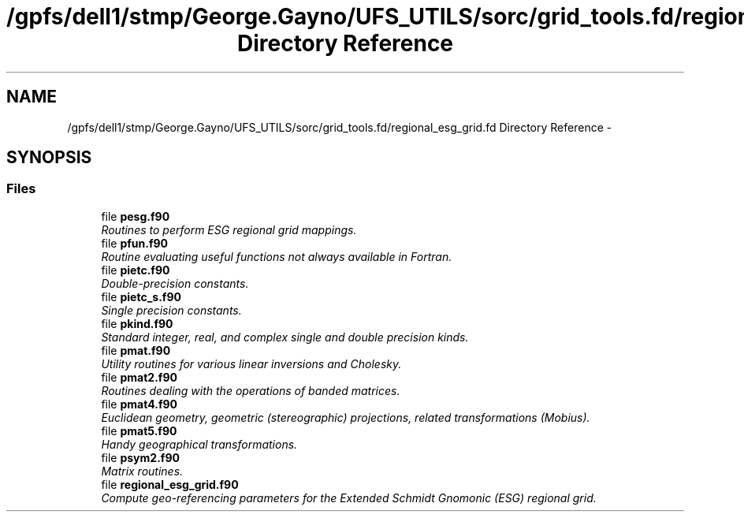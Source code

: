 .TH "/gpfs/dell1/stmp/George.Gayno/UFS_UTILS/sorc/grid_tools.fd/regional_esg_grid.fd Directory Reference" 3 "Mon Aug 16 2021" "Version 1.6.0" "grid_tools" \" -*- nroff -*-
.ad l
.nh
.SH NAME
/gpfs/dell1/stmp/George.Gayno/UFS_UTILS/sorc/grid_tools.fd/regional_esg_grid.fd Directory Reference \- 
.SH SYNOPSIS
.br
.PP
.SS "Files"

.in +1c
.ti -1c
.RI "file \fBpesg\&.f90\fP"
.br
.RI "\fIRoutines to perform ESG regional grid mappings\&. \fP"
.ti -1c
.RI "file \fBpfun\&.f90\fP"
.br
.RI "\fIRoutine evaluating useful functions not always available in Fortran\&. \fP"
.ti -1c
.RI "file \fBpietc\&.f90\fP"
.br
.RI "\fIDouble-precision constants\&. \fP"
.ti -1c
.RI "file \fBpietc_s\&.f90\fP"
.br
.RI "\fISingle precision constants\&. \fP"
.ti -1c
.RI "file \fBpkind\&.f90\fP"
.br
.RI "\fIStandard integer, real, and complex single and double precision kinds\&. \fP"
.ti -1c
.RI "file \fBpmat\&.f90\fP"
.br
.RI "\fIUtility routines for various linear inversions and Cholesky\&. \fP"
.ti -1c
.RI "file \fBpmat2\&.f90\fP"
.br
.RI "\fIRoutines dealing with the operations of banded matrices\&. \fP"
.ti -1c
.RI "file \fBpmat4\&.f90\fP"
.br
.RI "\fIEuclidean geometry, geometric (stereographic) projections, related transformations (Mobius)\&. \fP"
.ti -1c
.RI "file \fBpmat5\&.f90\fP"
.br
.RI "\fIHandy geographical transformations\&. \fP"
.ti -1c
.RI "file \fBpsym2\&.f90\fP"
.br
.RI "\fIMatrix routines\&. \fP"
.ti -1c
.RI "file \fBregional_esg_grid\&.f90\fP"
.br
.RI "\fICompute geo-referencing parameters for the Extended Schmidt Gnomonic (ESG) regional grid\&. \fP"
.in -1c
